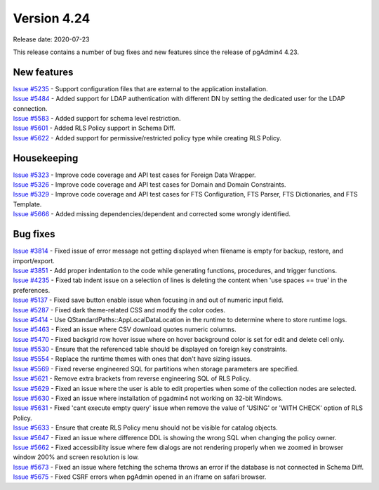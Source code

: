 ************
Version 4.24
************

Release date: 2020-07-23

This release contains a number of bug fixes and new features since the release of pgAdmin4 4.23.

New features
************

| `Issue #5235 <https://redmine.postgresql.org/issues/5235>`_ -  Support configuration files that are external to the application installation.
| `Issue #5484 <https://redmine.postgresql.org/issues/5484>`_ -  Added support for LDAP authentication with different DN by setting the dedicated user for the LDAP connection.
| `Issue #5583 <https://redmine.postgresql.org/issues/5583>`_ -  Added support for schema level restriction.
| `Issue #5601 <https://redmine.postgresql.org/issues/5601>`_ -  Added RLS Policy support in Schema Diff.
| `Issue #5622 <https://redmine.postgresql.org/issues/5622>`_ -  Added support for permissive/restricted policy type while creating RLS Policy.

Housekeeping
************

| `Issue #5323 <https://redmine.postgresql.org/issues/5323>`_ -  Improve code coverage and API test cases for Foreign Data Wrapper.
| `Issue #5326 <https://redmine.postgresql.org/issues/5326>`_ -  Improve code coverage and API test cases for Domain and Domain Constraints.
| `Issue #5329 <https://redmine.postgresql.org/issues/5329>`_ -  Improve code coverage and API test cases for FTS Configuration, FTS Parser, FTS Dictionaries, and FTS Template.
| `Issue #5666 <https://redmine.postgresql.org/issues/5666>`_ -  Added missing dependencies/dependent and corrected some wrongly identified.

Bug fixes
*********

| `Issue #3814 <https://redmine.postgresql.org/issues/3814>`_ -  Fixed issue of error message not getting displayed when filename is empty for backup, restore, and import/export.
| `Issue #3851 <https://redmine.postgresql.org/issues/3851>`_ -  Add proper indentation to the code while generating functions, procedures, and trigger functions.
| `Issue #4235 <https://redmine.postgresql.org/issues/4235>`_ -  Fixed tab indent issue on a selection of lines is deleting the content when 'use spaces == true' in the preferences.
| `Issue #5137 <https://redmine.postgresql.org/issues/5137>`_ -  Fixed save button enable issue when focusing in and out of numeric input field.
| `Issue #5287 <https://redmine.postgresql.org/issues/5287>`_ -  Fixed dark theme-related CSS and modify the color codes.
| `Issue #5414 <https://redmine.postgresql.org/issues/5414>`_ -  Use QStandardPaths::AppLocalDataLocation in the runtime to determine where to store runtime logs.
| `Issue #5463 <https://redmine.postgresql.org/issues/5463>`_ -  Fixed an issue where CSV download quotes numeric columns.
| `Issue #5470 <https://redmine.postgresql.org/issues/5470>`_ -  Fixed backgrid row hover issue where on hover background color is set for edit and delete cell only.
| `Issue #5530 <https://redmine.postgresql.org/issues/5530>`_ -  Ensure that the referenced table should be displayed on foreign key constraints.
| `Issue #5554 <https://redmine.postgresql.org/issues/5554>`_ -  Replace the runtime themes with ones that don't have sizing issues.
| `Issue #5569 <https://redmine.postgresql.org/issues/5569>`_ -  Fixed reverse engineered SQL for partitions when storage parameters are specified.
| `Issue #5621 <https://redmine.postgresql.org/issues/5621>`_ -  Remove extra brackets from reverse engineering SQL of RLS Policy.
| `Issue #5629 <https://redmine.postgresql.org/issues/5629>`_ -  Fixed an issue where the user is able to edit properties when some of the collection nodes are selected.
| `Issue #5630 <https://redmine.postgresql.org/issues/5630>`_ -  Fixed an issue where installation of pgadmin4 not working on 32-bit Windows.
| `Issue #5631 <https://redmine.postgresql.org/issues/5631>`_ -  Fixed 'cant execute empty query' issue when remove the value of 'USING' or 'WITH CHECK' option of RLS Policy.
| `Issue #5633 <https://redmine.postgresql.org/issues/5633>`_ -  Ensure that create RLS Policy menu should not be visible for catalog objects.
| `Issue #5647 <https://redmine.postgresql.org/issues/5647>`_ -  Fixed an issue where difference DDL is showing the wrong SQL when changing the policy owner.
| `Issue #5662 <https://redmine.postgresql.org/issues/5662>`_ -  Fixed accessibility issue where few dialogs are not rendering properly when we zoomed in browser window 200% and screen resolution is low.
| `Issue #5673 <https://redmine.postgresql.org/issues/5673>`_ -  Fixed an issue where fetching the schema throws an error if the database is not connected in Schema Diff.
| `Issue #5675 <https://redmine.postgresql.org/issues/5675>`_ -  Fixed CSRF errors when pgAdmin opened in an iframe on safari browser.
